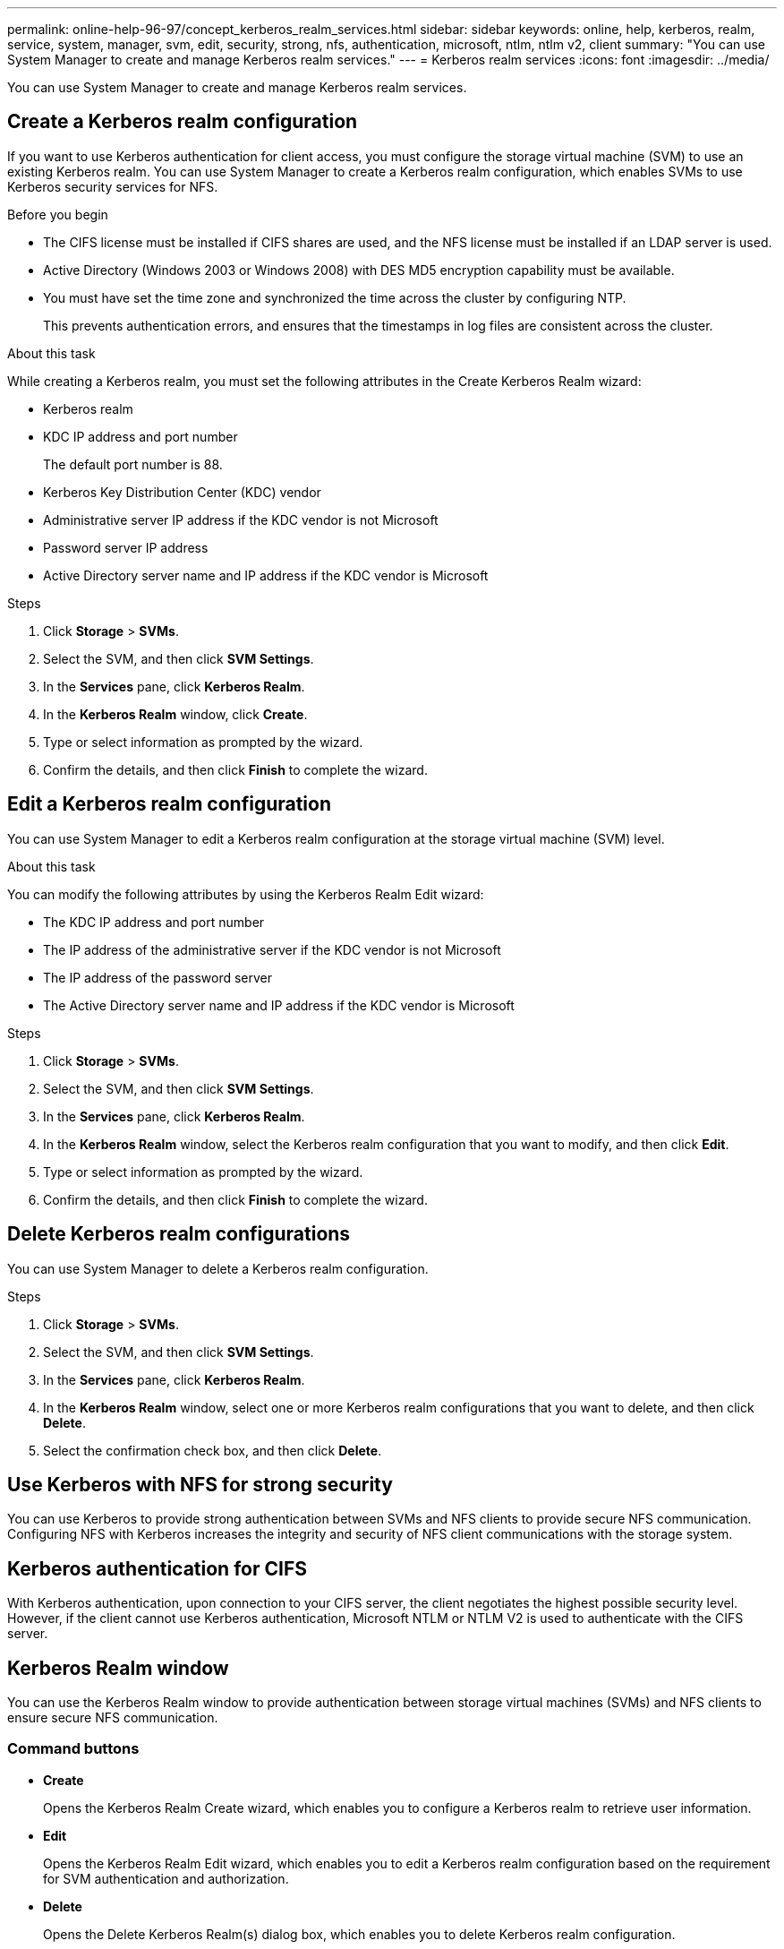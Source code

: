 ---
permalink: online-help-96-97/concept_kerberos_realm_services.html
sidebar: sidebar
keywords: online, help, kerberos, realm, service, system, manager, svm, edit, security, strong, nfs, authentication, microsoft, ntlm, ntlm v2, client
summary: "You can use System Manager to create and manage Kerberos realm services."
---
= Kerberos realm services
:icons: font
:imagesdir: ../media/

[.lead]
You can use System Manager to create and manage Kerberos realm services.

== Create a Kerberos realm configuration

If you want to use Kerberos authentication for client access, you must configure the storage virtual machine (SVM) to use an existing Kerberos realm. You can use System Manager to create a Kerberos realm configuration, which enables SVMs to use Kerberos security services for NFS.

.Before you begin

* The CIFS license must be installed if CIFS shares are used, and the NFS license must be installed if an LDAP server is used.
* Active Directory (Windows 2003 or Windows 2008) with DES MD5 encryption capability must be available.
* You must have set the time zone and synchronized the time across the cluster by configuring NTP.
+
This prevents authentication errors, and ensures that the timestamps in log files are consistent across the cluster.

.About this task

While creating a Kerberos realm, you must set the following attributes in the Create Kerberos Realm wizard:

* Kerberos realm
* KDC IP address and port number
+
The default port number is 88.

* Kerberos Key Distribution Center (KDC) vendor
* Administrative server IP address if the KDC vendor is not Microsoft
* Password server IP address
* Active Directory server name and IP address if the KDC vendor is Microsoft

.Steps

. Click *Storage* > *SVMs*.
. Select the SVM, and then click *SVM Settings*.
. In the *Services* pane, click *Kerberos Realm*.
. In the *Kerberos Realm* window, click *Create*.
. Type or select information as prompted by the wizard.
. Confirm the details, and then click *Finish* to complete the wizard.

== Edit a Kerberos realm configuration

You can use System Manager to edit a Kerberos realm configuration at the storage virtual machine (SVM) level.

.About this task

You can modify the following attributes by using the Kerberos Realm Edit wizard:

* The KDC IP address and port number
* The IP address of the administrative server if the KDC vendor is not Microsoft
* The IP address of the password server
* The Active Directory server name and IP address if the KDC vendor is Microsoft

.Steps

. Click *Storage* > *SVMs*.
. Select the SVM, and then click *SVM Settings*.
. In the *Services* pane, click *Kerberos Realm*.
. In the *Kerberos Realm* window, select the Kerberos realm configuration that you want to modify, and then click *Edit*.
. Type or select information as prompted by the wizard.
. Confirm the details, and then click *Finish* to complete the wizard.

== Delete Kerberos realm configurations

You can use System Manager to delete a Kerberos realm configuration.

.Steps

. Click *Storage* > *SVMs*.
. Select the SVM, and then click *SVM Settings*.
. In the *Services* pane, click *Kerberos Realm*.
. In the *Kerberos Realm* window, select one or more Kerberos realm configurations that you want to delete, and then click *Delete*.
. Select the confirmation check box, and then click *Delete*.

== Use Kerberos with NFS for strong security

You can use Kerberos to provide strong authentication between SVMs and NFS clients to provide secure NFS communication. Configuring NFS with Kerberos increases the integrity and security of NFS client communications with the storage system.

== Kerberos authentication for CIFS

With Kerberos authentication, upon connection to your CIFS server, the client negotiates the highest possible security level. However, if the client cannot use Kerberos authentication, Microsoft NTLM or NTLM V2 is used to authenticate with the CIFS server.

== Kerberos Realm window

You can use the Kerberos Realm window to provide authentication between storage virtual machines (SVMs) and NFS clients to ensure secure NFS communication.

=== Command buttons

* *Create*
+
Opens the Kerberos Realm Create wizard, which enables you to configure a Kerberos realm to retrieve user information.

* *Edit*
+
Opens the Kerberos Realm Edit wizard, which enables you to edit a Kerberos realm configuration based on the requirement for SVM authentication and authorization.

* *Delete*
+
Opens the Delete Kerberos Realm(s) dialog box, which enables you to delete Kerberos realm configuration.

* *Refresh*
+
Updates the information in the window.

=== Kerberos Realm list

Provides details about the Kerberos realms, in tabular format.

* *Realm*
+
Specifies the name of the Kerberos realm.

* *KDC Vendor*
+
Specifies the name of the Kerberos Distribution Center (KDC) vendor.

* *KDC IP Address*
+
Specifies the KDC IP address used by the configuration.

=== Details area

The details area displays information such as the KDC IP address and port number, KDC vendor, administrative server IP address and port number, Active Directory server and server IP address of the selected Kerberos realm configuration.

*Related information*

xref:task_setting_time_zone_for_cluster.adoc[Setting the time zone for a cluster]

link:https://www.netapp.com/pdf.html?item=/media/10720-tr-4067.pdf[NetApp Technical Report 4067: NFS in NetApp ONTAP^]

link:https://www.netapp.com/pdf.html?item=/media/19384-tr-4616.pdf[NetApp Technical Report 4616: NFS Kerberos in ONTAP with Microsoft Active Directory^]

link:https://www.netapp.com/pdf.html?item=/media/19423-tr-4835.pdf[NetApp Technical Report 4835: How to Configure LDAP in ONTAP^]

https://docs.netapp.com/us-en/ontap/nfs-admin/index.html[NFS management^]

// 2021-12-21, Created by Aoife, sm-classic rework
